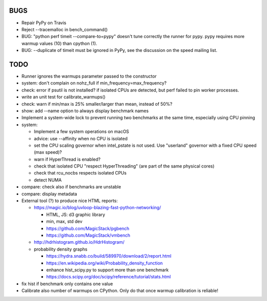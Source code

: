BUGS
====

* Repair PyPy on Travis
* Reject --tracemalloc in bench_command()
* BUG: "python perf timeit --compare-to=pypy" doesn't tune correctly the runner
  for pypy. pypy requires more warmup values (10) than cpython (1).
* BUG: --duplicate of timeit must be ignored in PyPy, see the discussion
  on the speed mailing list.


TODO
====

* Runner ignores the warmups parameter passed to the constructor
* system: don't complain on nohz_full if min_frequency=max_frequency?
* check: error if psutil is not installed? if isolated CPUs are detected,
  but perf failed to pin worker processes.
* write an unit test for calibrate_warmups()
* check: warn if min/max is 25% smaller/larger than mean, instead of 50%?
* show: add --name option to always display benchmark names
* Implement a system-wide lock to prevent running two benchmarks at the same
  time, especially using CPU pinning
* system:

  * Implement a few system operations on macOS
  * advice: use --affinity when no CPU is isolated
  * set the CPU scaling governor when intel_pstate is not used.
    Use "userland" governor with a fixed CPU speed (max speed)?
  * warn if HyperThread is enabled?
  * check that isolated CPU "respect HyperThreading" (are part of the
    same physical cores)
  * check that rcu_nocbs respects isolated CPUs
  * detect NUMA

* compare: check also if benchmarks are unstable
* compare: display metadata
* External tool (?) to produce nice HTML reports:

  * https://magic.io/blog/uvloop-blazing-fast-python-networking/

    - HTML, JS: d3 graphic library
    - min, max, std dev
    - https://github.com/MagicStack/pgbench
    - https://github.com/MagicStack/vmbench

  * http://hdrhistogram.github.io/HdrHistogram/
  * probability density graphs

    - https://hydra.snabb.co/build/589970/download/2/report.html
    - https://en.wikipedia.org/wiki/Probability_density_function
    - enhance hist_scipy.py to support more than one benchmark
    - https://docs.scipy.org/doc/scipy/reference/tutorial/stats.html

* fix hist if benchmark only contains one value
* Calibrate also number of warmups on CPython. Only do that once warmup
  calibration is reliable!
